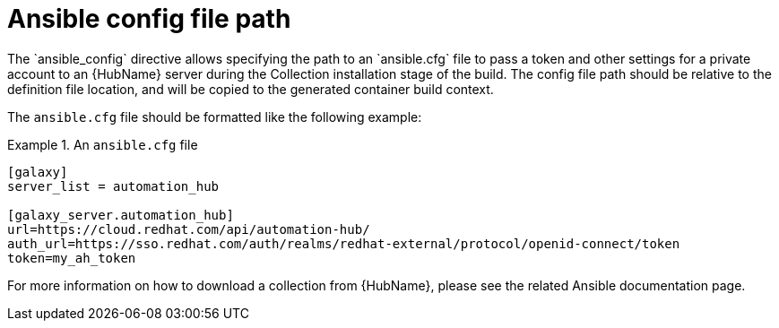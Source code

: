 [id="con-ansible-config-file-path"]

= Ansible config file path
The `ansible_config` directive allows specifying the path to an `ansible.cfg` file to pass a token and other settings for a private account to an {HubName} server during the Collection installation stage of the build. The config file path should be relative to the definition file location, and will be copied to the generated container build context.

The `ansible.cfg` file should be formatted like the following example:

.An `ansible.cfg` file
====
----
[galaxy]
server_list = automation_hub

[galaxy_server.automation_hub]
url=https://cloud.redhat.com/api/automation-hub/
auth_url=https://sso.redhat.com/auth/realms/redhat-external/protocol/openid-connect/token
token=my_ah_token
----
====

For more information on how to download a collection from {HubName}, please see the related Ansible documentation page.
